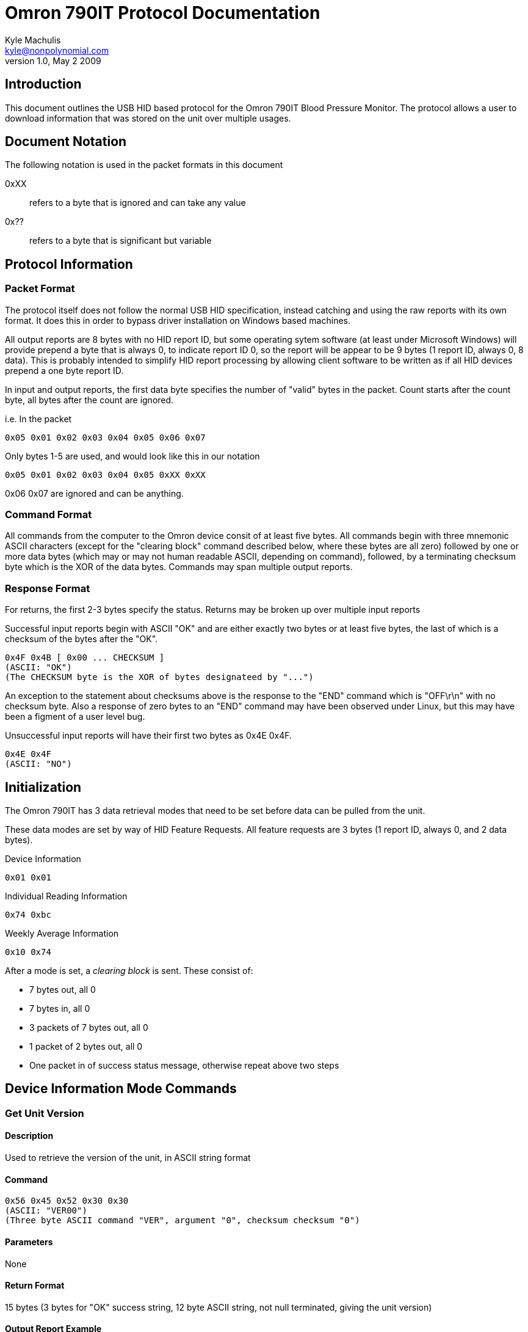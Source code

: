 Omron 790IT Protocol Documentation
==================================
Kyle Machulis <kyle@nonpolynomial.com>
v1.0, May 2 2009

== Introduction ==

This document outlines the USB HID based protocol for the Omron 790IT
Blood Pressure Monitor. The protocol allows a user to download
information that was stored on the unit over multiple usages. 

== Document Notation ==

The following notation is used in the packet formats in this document

0xXX:: refers to a byte that is ignored and can take any value
0x??:: refers to a byte that is significant but variable

== Protocol Information ==

=== Packet Format ===

The protocol itself does not follow the normal USB HID specification,
instead catching and using the raw reports with its own format. It
does this in order to bypass driver installation on Windows based
machines. 

All output reports are 8 bytes with no HID report ID, but some operating
sytem software (at least under Microsoft Windows) will provide prepend
a byte that is always 0, to indicate report ID 0, so the report will be
appear to be 9 bytes (1 report ID, always 0, 8 data).  This is probably
intended to simplify HID report processing by allowing client software
to be written as if all HID devices prepend a one byte report ID.

In input and output reports, the first data byte specifies the number
of "valid" bytes in the packet. Count starts after the count byte, all
bytes after the count are ignored.

i.e. In the packet 
---------------------------------------
0x05 0x01 0x02 0x03 0x04 0x05 0x06 0x07
---------------------------------------

Only bytes 1-5 are used, and would look like this in our notation
---------------------------------------
0x05 0x01 0x02 0x03 0x04 0x05 0xXX 0xXX
---------------------------------------

0x06 0x07 are ignored and can be anything.

=== Command Format ===

All commands from the computer to the Omron device consit of at least
five bytes.  All commands begin with three mnemonic ASCII characters
(except for the "clearing block" command described below, where these
bytes are all zero) followed by one or more data bytes (which may or
may not human readable ASCII, depending on command), followed, by a
terminating checksum byte which is the XOR of the data bytes.
Commands may span multiple output reports.

=== Response Format ===

For returns, the first 2-3 bytes specify the status. Returns may be
broken up over multiple input reports

Successful input reports begin with ASCII "OK" and are either exactly two
bytes or at least five bytes, the last of which is a checksum of the
bytes after the "OK".
--------------
0x4F 0x4B [ 0x00 ... CHECKSUM ]
(ASCII: "OK")
(The CHECKSUM byte is the XOR of bytes designateed by "...")
--------------

An exception to the statement about checksums above is the response to
the "END" command which is "OFF\r\n" with no checksum byte.  Also a
response of zero bytes to an "END" command may have been observed
under Linux, but this may have been a figment of a user level bug.



Unsuccessful input reports will have their first two bytes as 0x4E 0x4F.
-------------
0x4E 0x4F
(ASCII: "NO")
-------------

Initialization
--------------

The Omron 790IT has 3 data retrieval modes that need to be set before
data can be pulled from the unit. 

These data modes are set by way of HID Feature Requests. All feature
requests are 3 bytes (1 report ID, always 0, and 2 data bytes).

.Device Information
---------
0x01 0x01
---------

.Individual Reading Information
---------
0x74 0xbc
---------

.Weekly Average Information
---------
0x10 0x74
---------

After a mode is set, a 'clearing block' is sent. These consist of:

- 7 bytes out, all 0
- 7 bytes in, all 0
- 3 packets of 7 bytes out, all 0
- 1 packet of 2 bytes out, all 0
- One packet in of success status message, otherwise repeat above two steps

== Device Information Mode Commands ==

=== Get Unit Version ===

==== Description ====
Used to retrieve the version of the unit, in ASCII string format

==== Command ====
------------------------
0x56 0x45 0x52 0x30 0x30 
(ASCII: "VER00")
(Three byte ASCII command "VER", argument "0", checksum checksum "0")
------------------------

==== Parameters ====
None

==== Return Format ====
15 bytes (3 bytes for "OK" success string, 12 byte ASCII string, not
null terminated, giving the unit version)

==== Output Report Example ====
------------------------
0x56 0x45 0x52 0x30 0x30
(Three byte ASCII command "VER", argument byte ASCII "0", checksum byte ASCII "0")
------------------------

==== Output Report Example in HID Raw Report Format ====
---------------------------------------
0x05 0x56 0x45 0x52 0x30 0x30 0xXX 0xXX
(Byte count 5, command "VER", argument "0", argument checksum "0")
---------------------------------------

==== Return Example ====
-----------------------------------------------------------
0x4d 0x37 0x30 0x38 0x30 0x49 0x54 0x20 0x32 0x30 0x37 0x4a
(ASCII: "M7080IT 207J")
(data bytes: ASCII "M7080IT 207", data checksum: 0x4a )
----------------------------------------------------------- 

==== Return Example in HID Raw Report Format ====
---------------------------------------
0x07 0x4f 0x4b 0x00 0x4d 0x37 0x30 0x38 
0x07 0x30 0x49 0x54 0x20 0x32 0x30 0x37 
0x01 0x4a 0xXX 0xXX 0xXX 0xXX 0xXX 0xXX
---------------------------------------

=== Get Unit PRF ===

==== Description ====
Used to retrieve whatever the 'PRF' is for the unit. ASCII string,
could be some sort of odd bitfield?

==== Command ====
------------------------
0x50 0x52 0x46 0x30 0x30
(ASCII: "PRF00")
------------------------

==== Parameters ====
None

==== Return Format ====
14 bytes (3 bytes for "OK" success string, 11 byte ASCII string)

==== Output Report Example ====
------------------------
0x50 0x52 0x46 0x30 0x30
------------------------

==== Output Report Example in HID Raw Report Format ====
---------------------------------------
0x05 0x50 0x52 0x46 0x30 0x30 0xXX 0xXX
(Byte count 5, ASCII "PRF", data byte "0", data checksum "0")
---------------------------------------

==== Return Example ====
------------------------------------------------------
0x30 0x30 0x31 0x30 0x31 0x30 0x30 0x30 0x30 0x30 0x00
(ASCII: '001010000')
(ASCII data '0010100', data checksum: 0)
------------------------------------------------------

==== Return Example in HID Raw Report Format ====
---------------------------------------
0x07 0x4f 0x4b 0x00 0x30 0x30 0x31 0x30 
0x07 0x31 0x30 0x30 0x30 0x30 0x30 0x00
---------------------------------------

=== Get Unit SRL ===

==== Description ====
Used to retrieve whatever the 'SRL' is for the unit. ASCII string,
could be serial number?

==== Command ====
------------------------
0x53 0x52 0x4c 0x30 0x30
(ASCII: "SRL00")
------------------------

==== Parameters ====
None

==== Return Format ====
11 bytes (3 bytes for "OK" success string, 8 bytes, binary, not
sure of context)

==== Output Report Example ====
------------------------
0x53 0x52 0x4c 0x30 0x30
------------------------

==== Output Report Example in HID Raw Report Format ====
---------------------------------------
0x05 0x53 0x52 0x4c 0x30 0x30 0xXX 0xXX
---------------------------------------

==== Return Example ====
---------------------------------------
0x06 0x00 0x00 0x00 0x00 0x00 0x00 0x06
---------------------------------------

==== Return Example in HID Raw Report Format ====
---------------------------------------
0x07 0x4f 0x4b 0x00 0x06 0x00 0x00 0x00
0x04 0x00 0x00 0x00 0x06 0xXX 0xXX 0xXX
---------------------------------------

== Individual Reading Mode Commands ==

=== Get Individual Reading Count ===

==== Description ====
Used to retreive how many sessions are currently stored on the machine

==== Command ====
---------------------------------------
0x47 0x44 0x43 0x00 bank 0x00 0x00 checksum
ASCII: "GDC" (Get Data Count?)
index = 0..(value returned by GDC - 1)
bank = 0x00, 0x01 or 0x02, perhaps for user A, user B, combined?
checksum = the XOR of the bytes after "GDC"
---------------------------------------

==== Parameters ====
Which bank to query, last byte of command (NEED TO CONFIRM)

==== Return Format ====
8 bytes (3 bytes for "OK" success string, 5 bytes, binary, not sure of context)

Byte 3: Number of available sessions

==== Output Report Example ====
---------------------------------------
0x47 0x44 0x43 0x00 0x00 0x00 0x00 0x01
---------------------------------------

==== Output Report Example in HID Raw Report Format ====
---------------------------------------
0x07 0x47 0x44 0x43 0x00 0x00 0x00 0x00 
0x01 0x01 0xXX 0xXX 0xXX 0xXX 0xXX 0xXX
---------------------------------------

==== Return Example ====
------------------------
0x00 0x0a 0x00 0x08 0x02
------------------------

==== Return Example in HID Raw Report Format ====
---------------------------------------
0x07 0x4f 0x4b 0x00 0x00 0x0a 0x00 0x08
0x01 0x02 0xXX 0xXX 0xXX 0xXX 0xXX 0xXX
---------------------------------------

=== Get Individual Reading ===

==== Description ====
Retrieve information about a single reading

==== Command ====
---------------------------------------
0x47 0x4d 0x45 0x00 bank 0x00 index checksum
ASCII: "GME" (Get Measurement?)
index = 0..(value returned by GDC - 1)
bank = 0x00, 0x01 or 0x02, perhaps for user A, user B, combined?
checksum = the XOR of the bytes after "GME"
---------------------------------------

==== Parameters ====
Index of record, last 2 bytes of command

==== Return Format ====
17 bytes (3 bytes for "OK" success string, 14 bytes, binary)
Will sometimes return "NO" message. If this happens, requery using the same command

Byte 0:: Last 2 digits of year
Byte 1:: Month
Byte 2:: Day
Byte 3:: Hour (24-hour format) (NEED TO CONFIRM)
Byte 4:: Minute 
Byte 5:: Seconds
Byte 6:: UNKNOWN
Byte 7:: UNKNOWN
Byte 8:: SYS
Byte 9:: DIA
Byte A:: Pulse
Byte B:: UNKNOWN
Byte C:: Status Flags 
	 - 0x0X - Standalone reading 
	 - 0x1X - First reading of a 3 reading average (TruRead function)
	 - 0x2X - Second reading of a 3 reading average (TruRead function)
	 - 0x3X - Third reading of a 3 reading average (TruRead function)
	 - Others: UNKNOWN
Byte D:: Checksum (XOR of bytes 0..C)

==== Output Report Example ====
Command gets newest available record
---------------------------------------
0x47 0x4d 0x45 0x00 0x00 0x00 0x00 0x00
--------------------------------------- 

==== Output Report Example in HID Raw Report Format ====
---------------------------------------
0x07 0x47 0x4d 0x45 0x00 0x00 0x00 0x00
0x01 0x00 0xXX 0xXX 0xXX 0xXX 0xXX 0xXX
---------------------------------------

==== Return Example ====
---------------------------------------------------------------------
0x07 0x01 0x03 0x00 0x06 0x33 0x00 0x00 0x70 0x4b 0x47 0x00 0x00 0x4c 
---------------------------------------------------------------------

Year:: 07
Month:: 01
Day:: 03
Hour:: 00
Minute:: 06
Seconds:: 33
SYS:: 0x70 (112) 
DIA:: 0x4b (75)
Pulse:: 0x47 (71)
Read Type:: Standalone

==== Return Example in HID Raw Report Format ====
---------------------------------------
0x07 0x4f 0x4b 0x00 0x07 0x01 0x03 0x00 
0x07 0x06 0x33 0x00 0x00 0x70 0x4b 0x47 
0x03 0x00 0x00 0x4c 0xXX 0xXX 0xXX 0xXX
---------------------------------------

== Weekly Average Mode Commands ==

=== Get Weekly Morning/Evening Data ===

==== Description ====
Retrieve information about a weekly morning/evening average

==== Command ====
--------------------------------------------
0x47 0x4d 0x41 0x00 bank index 0x00 0x00 checksum
ASCII: "GMA" (Get Morning Average)
or
0x47 0x45 0x41 0x00 bank index 0x00 0x00 checksum
ASCII: "GEA" (Get Evening Average)

index = 0..7?
bank = 0x00, 0x01 or 0x02, perhaps for user A, user B, combined?
checksum = the XOR of the bytes after "GMA" or "GEA"
--------------------------------------------

==== Parameters ====
Index of record

==== Return Format ====
12 bytes (3 bytes for "OK" success string, 9 bytes, binary)

Byte 0:: UNKNOWN (always 0x80?)
Byte 1:: UNKNOWN (always 0..7?)
Byte 2:: Last two digits of year
Byte 3:: Month
Byte 4:: Day
Byte 5:: SYS minus 25 (NEED TO CONFIRM) (0 = no readings this week?)
Byte 6:: DIA (0 = no readings this week?)
Byte 7:: Pulse
Byte 8:: Checksum (XOR of bytes 0..7)

==== Output Report Example ====
Command gets 7th record
--------------------------------------------
0x47 0x4d 0x41 0x00 0x00 0x06 0x00 0x00 0x06
--------------------------------------------

==== Output Report Example in HID Raw Report Format ====
---------------------------------------
0x07 0x47 0x4d 0x41 0x00 0x00 0x00 0x06 
0x02 0x00 0x06 0x00 0x00 0x00 0x00 0x00
---------------------------------------

==== Return Example ====
--------------------------------------------
0x80 0x01 0x09 0x04 0x13 0x71 0x69 0x70 0xf7
-------------------------------------------- 

SYS:: 138 (0x71 + 0x19, unit says 138 though. This lines up across other readings too)
DIA:: 105 (0x69)
Pulse:: 112 (0x70)

==== Return Example in HID Raw Report Format ====
---------------------------------------
0x07 0x4f 0x4b 0x00 0x80 0x01 0x09 0x04 
0x05 0x13 0x71 0x69 0x70 0xf7 0xXX 0xXX
---------------------------------------

== Utility Commands ==

=== End Data Request ===

==== Description ====
Notifies the unit that the transfer session is over. Device will turn
off after this command is sent.

==== Command ====
------------------------
0x45 0x4E 0x44 0xFF 0xFF
(ASCII: "END")
------------------------

==== Parameters ====
None

==== Return Format ====
5 Bytes (ASCII "OFF\r\n"), signaling that the unit is turning off

==== Output Report Example ====
------------------------
0x45 0x4E 0x44 0xFF 0xFF
------------------------

==== Output Report Example in HID Raw Report Format ====
---------------------------------------
0x05 0x45 0x4E 0x44 0xFF 0xFF 0xXX 0xXX
---------------------------------------

==== Return Example ====
------------------------
0x4F 0x46 0x46 0x0D 0x0A
(ASCII: "OFF\r\n")
------------------------

==== Return Example in HID Raw Report Format ====
---------------------------------------
0x07 0x4F 0x46 0x46 0x0D 0x0A 0xXX 0xXX
---------------------------------------

== Further Information ==

For further information, visit:

- http://www.github.com/qdot/libomron/[libomron github site]
- http://www.nonpolynomial.com/[Nonpolynomial Labs]
